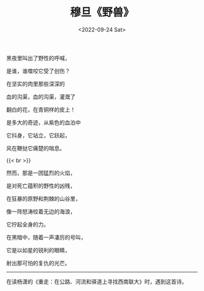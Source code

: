 #+TITLE: 穆旦《野兽》
#+DATE: <2022-09-24 Sat>
#+TAGS[]: 诗作

黑夜里叫出了野性的呼喊，

是谁，谁噬咬它受了创伤？

在坚实的肉里那些深深的

血的沟渠，血的沟渠，灌溉了

翻白的花，在青铜样的皮上！

是多大的奇迹，从紫色的血泊中

它抖身，它站立，它跃起，

风在鞭挞它痛楚的喘息。

{{< br >}}

然而，那是一团猛烈的火焰，

是对死亡蕴积的野性的凶残，

在狂暴的原野和荆棘的山谷里，

像一阵怒涛绞着无边的海浪，

它拧起全身的力。

在黑暗中，随着一声凄厉的号叫，

它是以如星的锐利的眼睛，

射出那可怕的复仇的光芒。

--------------

在读杨潇的《重走：在公路、河流和驿道上寻找西南联大》时，遇到这首诗。
